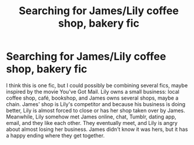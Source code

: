 #+TITLE: Searching for James/Lily coffee shop, bakery fic

* Searching for James/Lily coffee shop, bakery fic
:PROPERTIES:
:Author: latinanewschic
:Score: 1
:DateUnix: 1601808908.0
:DateShort: 2020-Oct-04
:FlairText: What's That Fic?
:END:
I think this is one fic, but I could possibly be combining several fics, maybe inspired by the movie You've Got Mail. Lily owns a small business: local coffee shop, café, bookshop, and James owns several shops, maybe a chain. James' shop is Lily's competitor and because his business is doing better, Lily is almost forced to close or has her shop taken over by James. Meanwhile, Lily somehow met James online, chat, Tumblr, dating app, email, and they like each other. They eventually meet, and Lily is angry about almost losing her business. James didn't know it was hers, but it has a happy ending where they get together.

